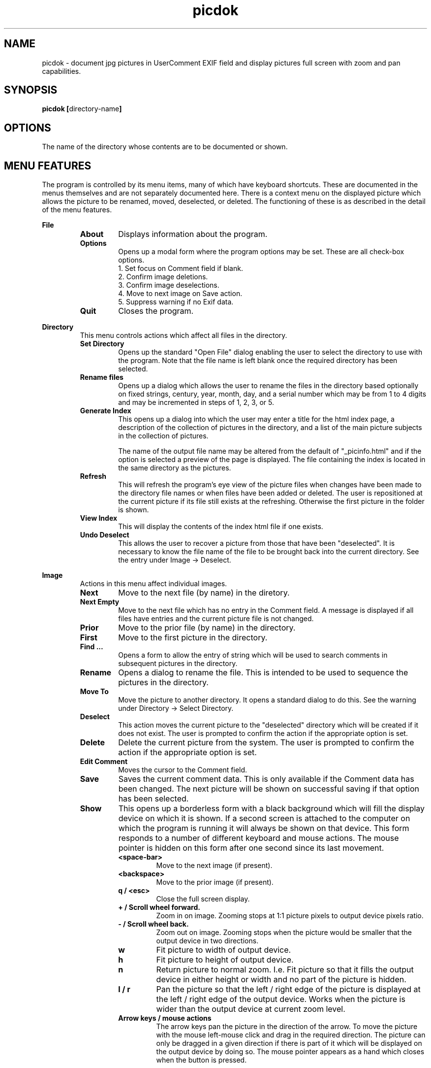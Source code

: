 .TH picdok 1
.SH NAME
picdok \- document jpg pictures in UserComment EXIF field 
and display pictures full screen with zoom and pan capabilities.
.SH SYNOPSIS
.B picdok
.BR [ directory-name ]
.SH OPTIONS
The name of the directory whose contents are to be documented or shown.
.SH MENU FEATURES
The program is controlled by its menu items, many of which have
keyboard shortcuts. These are documented in the menus themselves
and are not separately documented here. There is a context menu
on the displayed picture which allows the picture to be renamed, moved,
deselected, or deleted. The functioning of these is as described
in the detail of the menu features.
.PP
.B File
.RS
.TP
.BR About
Displays information about the program.
.TP
.BR Options
Opens up a modal form where the program options may be set.
These are all check-box options.
.RS
.IP "1. Set focus on Comment field if blank."
.IP "2. Confirm image deletions."
.IP "3. Confirm image deselections."
.IP "4. Move to next image on Save action."
.IP "5. Suppress warning if no Exif data."
.RE
.TP
.BR Quit
Closes the program.
.RE
.PP
.B Directory
.RS
This menu controls actions which affect all files in the directory.
.RE
.RS
.TP
.BR Set\ Directory
Opens up the standard "Open File" dialog enabling the user to select the
directory to use with the program.
Note that the file name is left blank once the required directory has been selected.
.TP
.BR Rename\ files
Opens up a dialog which allows the user to rename the files in the
directory based optionally on fixed strings, century, year, month, day,
and a serial number which may be from 1 to 4 digits and may
be incremented in steps of 1, 2, 3, or 5.
.TP
.BR Generate\ Index
This opens up a dialog into which the user may enter a title for the html index page, a description of the collection of pictures in the directory, and a list of the main picture subjects in the collection of pictures.
.IP
The name  of the output file name may be altered from the default
of
"_picinfo.html"
and if the option is selected a preview of the
page is displayed. The file containing the index is located in 
the same directory as the pictures.
.TP
.BR Refresh
This will refresh the program's eye view of the picture files
when changes have been made to the directory file names or
when files have been added or deleted.
The user is repositioned at the current picture if its
file still exists at the refreshing. 
Otherwise the first picture in the folder is shown.
.TP
.BR View\ Index
This will display the contents of the index html file if one exists.
.TP
.BR Undo\ Deselect
This allows the user to recover a picture from those that have 
been "deselected". It is necessary to know the file name
of the file to be brought back into the current directory.
See the entry under Image -> Deselect.
.PP
.RE
.B Image
.RS
Actions in this menu affect individual images.
.RE
.RS
.TP
.BR Next
Move to the next file (by name) in the diretory.
.TP
.BR Next\ Empty
Move to the next file which has no entry in the Comment field.
A message is displayed if all files have entries and the 
current picture file is not changed.
.TP
.BR Prior
Move to the prior file (by name) in the directory.
.TP
.BR First
Move to the first picture in the directory.
.TP
.BR Find\ ...
Opens a form to allow the entry of string which
will be used to search comments in subsequent pictures
in the directory.
.TP
.BR Rename
Opens a dialog to rename the file. 
This is intended to be used to sequence
the pictures in the directory.
.TP
.BR Move\ To
Move the picture to another directory.
It opens a standard dialog to do this.
See the warning under Directory -> Select Directory.
.TP
.BR Deselect
This action moves the current picture to the "deselected" directory
which will be created if it does not exist.
The user is prompted to confirm the action if the appropriate option is set.
.TP
.BR Delete
Delete the current picture from the system.
The user is prompted to confirm the action if the appropriate option is set.
.TP
.BR Edit\ Comment
Moves the cursor to the Comment field.
.TP
.BR Save
Saves the current comment data. 
This is only available if the Comment data has been changed.
The next picture will be shown on successful saving
if that option has been selected.
.TP
.BR Show
This opens up a borderless form with a black background
which will fill the display device on which it is shown.
If a second screen is attached to the computer
on which the program is running it will
always be shown on that device.
This form responds to a number of different keyboard
and mouse actions.
The mouse pointer is hidden on this form after one second 
since its last movement.
.RS
.TP
.BR <space-bar>
Move to the next image (if present).
.TP
.BR <backspace>
Move to the prior image (if present).
.TP
.BR "q / <esc>"
Close the full screen display.
.TP
.BR "+ / Scroll wheel forward."
Zoom in on image. Zooming stops at 1:1 picture pixels to 
output device pixels ratio.
.TP
.BR "- / Scroll wheel back."
Zoom out on image. Zooming stops when the picture would
be smaller that the output device in two directions.
.TP
.BR w
Fit picture to width of output device.
.TP
.BR h
Fit picture to height of output device.
.TP
.BR n
Return picture to normal zoom. I.e. Fit picture so that
it fills the output device in either height or width and
no part of the picture is hidden.
.TP
.BR "l / r"
Pan the picture so that the left / right edge of the picture is
displayed at the left  / right edge of the output device. Works when 
the picture is wider than the output device at current
zoom level.
.TP
.BR "Arrow keys / mouse actions"
The arrow keys pan the picture in the direction of the arrow.
To move the picture with the mouse left-mouse click and drag
in the required direction. The picture can only be dragged in
a given direction if there is part of it which will be displayed
on the output device by doing so. The mouse pointer appears as a
hand which closes when the button is pressed. 
.RE
.RE
.SH FILES
The program stores the following files:-
.TP
.BR "~/.picdok.settings"
This is where the program general settings are stored.
.TP
.BR ".picdok.data"
This stores the additional information used in generating
the index page. There will be one in each directory for
which an index has been generated.
.TP
.BR deselected
A directory of this name is created in the main directory
of pictures when a picture is first deselected. It allows
a set of pictures to be formed allowing for reconsideration.
.SH AUTHOR
John Carrick Smith.
